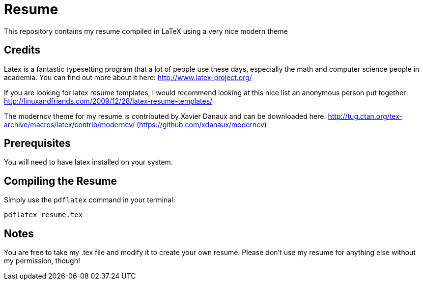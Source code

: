 # Resume

This repository contains my resume compiled in LaTeX using a very nice modern theme

## Credits

Latex is a fantastic typesetting program that a lot of people use these days, especially the math and computer science people in academia. You can find out more about it here: http://www.latex-project.org/

If you are looking for latex resume templates, I would recommend looking at this nice list an anonymous person put together: http://linuxandfriends.com/2009/12/28/latex-resume-templates/

The moderncv theme for my resume is contributed by Xavier Danaux and can be downloaded here: http://tug.ctan.org/tex-archive/macros/latex/contrib/moderncv/ (https://github.com/xdanaux/moderncv)

## Prerequisites

You will need to have latex installed on your system.

## Compiling the Resume

Simply use the `pdflatex` command in your terminal:

  pdflatex resume.tex



## Notes

You are free to take my .tex file and modify it to create your own resume. Please don't use my resume for anything else without my permission, though!
